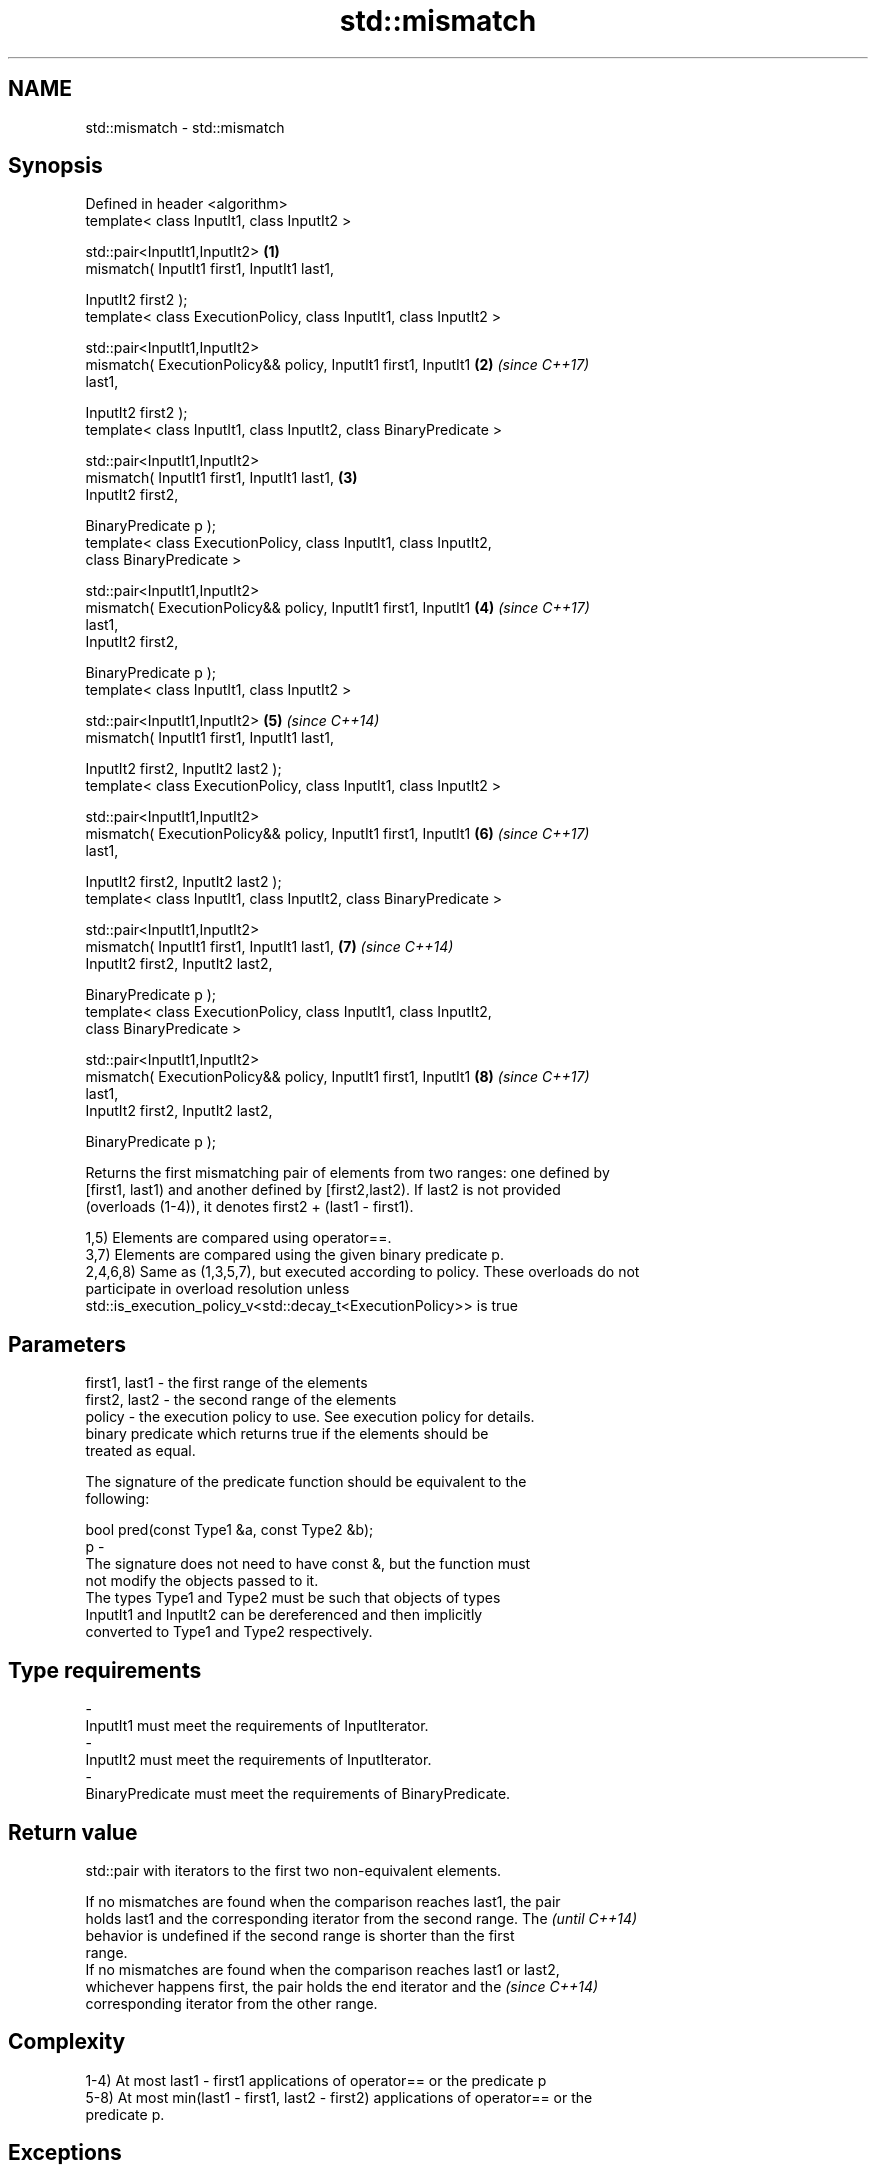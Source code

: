 .TH std::mismatch 3 "2017.04.02" "http://cppreference.com" "C++ Standard Libary"
.SH NAME
std::mismatch \- std::mismatch

.SH Synopsis
   Defined in header <algorithm>
   template< class InputIt1, class InputIt2 >

   std::pair<InputIt1,InputIt2>                                       \fB(1)\fP
       mismatch( InputIt1 first1, InputIt1 last1,

                 InputIt2 first2 );
   template< class ExecutionPolicy, class InputIt1, class InputIt2 >

   std::pair<InputIt1,InputIt2>
       mismatch( ExecutionPolicy&& policy, InputIt1 first1, InputIt1  \fB(2)\fP \fI(since C++17)\fP
   last1,

                 InputIt2 first2 );
   template< class InputIt1, class InputIt2, class BinaryPredicate >

   std::pair<InputIt1,InputIt2>
       mismatch( InputIt1 first1, InputIt1 last1,                     \fB(3)\fP
                 InputIt2 first2,

                 BinaryPredicate p );
   template< class ExecutionPolicy, class InputIt1, class InputIt2,
   class BinaryPredicate >

   std::pair<InputIt1,InputIt2>
       mismatch( ExecutionPolicy&& policy, InputIt1 first1, InputIt1  \fB(4)\fP \fI(since C++17)\fP
   last1,
                 InputIt2 first2,

                 BinaryPredicate p );
   template< class InputIt1, class InputIt2 >

   std::pair<InputIt1,InputIt2>                                       \fB(5)\fP \fI(since C++14)\fP
       mismatch( InputIt1 first1, InputIt1 last1,

                 InputIt2 first2, InputIt2 last2 );
   template< class ExecutionPolicy, class InputIt1, class InputIt2 >

   std::pair<InputIt1,InputIt2>
       mismatch( ExecutionPolicy&& policy, InputIt1 first1, InputIt1  \fB(6)\fP \fI(since C++17)\fP
   last1,

                 InputIt2 first2, InputIt2 last2 );
   template< class InputIt1, class InputIt2, class BinaryPredicate >

   std::pair<InputIt1,InputIt2>
       mismatch( InputIt1 first1, InputIt1 last1,                     \fB(7)\fP \fI(since C++14)\fP
                 InputIt2 first2, InputIt2 last2,

                 BinaryPredicate p );
   template< class ExecutionPolicy, class InputIt1, class InputIt2,
   class BinaryPredicate >

   std::pair<InputIt1,InputIt2>
       mismatch( ExecutionPolicy&& policy, InputIt1 first1, InputIt1  \fB(8)\fP \fI(since C++17)\fP
   last1,
                 InputIt2 first2, InputIt2 last2,

                 BinaryPredicate p );

   Returns the first mismatching pair of elements from two ranges: one defined by
   [first1, last1) and another defined by [first2,last2). If last2 is not provided
   (overloads (1-4)), it denotes first2 + (last1 - first1).

   1,5) Elements are compared using operator==.
   3,7) Elements are compared using the given binary predicate p.
   2,4,6,8) Same as (1,3,5,7), but executed according to policy. These overloads do not
   participate in overload resolution unless
   std::is_execution_policy_v<std::decay_t<ExecutionPolicy>> is true

.SH Parameters

   first1, last1 - the first range of the elements
   first2, last2 - the second range of the elements
   policy        - the execution policy to use. See execution policy for details.
                   binary predicate which returns true if the elements should be
                   treated as equal.

                   The signature of the predicate function should be equivalent to the
                   following:

                    bool pred(const Type1 &a, const Type2 &b);
   p             -
                   The signature does not need to have const &, but the function must
                   not modify the objects passed to it.
                   The types Type1 and Type2 must be such that objects of types
                   InputIt1 and InputIt2 can be dereferenced and then implicitly
                   converted to Type1 and Type2 respectively.

                   
.SH Type requirements
   -
   InputIt1 must meet the requirements of InputIterator.
   -
   InputIt2 must meet the requirements of InputIterator.
   -
   BinaryPredicate must meet the requirements of BinaryPredicate.

.SH Return value

   std::pair with iterators to the first two non-equivalent elements.

   If no mismatches are found when the comparison reaches last1, the pair
   holds last1 and the corresponding iterator from the second range. The  \fI(until C++14)\fP
   behavior is undefined if the second range is shorter than the first
   range.
   If no mismatches are found when the comparison reaches last1 or last2,
   whichever happens first, the pair holds the end iterator and the       \fI(since C++14)\fP
   corresponding iterator from the other range.

.SH Complexity

   1-4) At most last1 - first1 applications of operator== or the predicate p
   5-8) At most min(last1 - first1, last2 - first2) applications of operator== or the
   predicate p.

.SH Exceptions

   The overloads with a template parameter named ExecutionPolicy report errors as
   follows:

     * If execution of a function invoked as part of the algorithm throws an exception
       and ExecutionPolicy is one of the three standard policies, std::terminate is
       called. For any other ExecutionPolicy, the behavior is implementation-defined.
     * If the algorithm fails to allocate memory, std::bad_alloc is thrown.

.SH Possible implementation

.SH First version
template<class InputIt1, class InputIt2>
std::pair<InputIt1, InputIt2>
    mismatch(InputIt1 first1, InputIt1 last1, InputIt2 first2)
{
    while (first1 != last1 && *first1 == *first2) {
        ++first1, ++first2;
    }
    return std::make_pair(first1, first2);
}
.SH Second version
template<class InputIt1, class InputIt2, class BinaryPredicate>
std::pair<InputIt1, InputIt2>
    mismatch(InputIt1 first1, InputIt1 last1, InputIt2 first2, BinaryPredicate p)
{
    while (first1 != last1 && p(*first1, *first2)) {
        ++first1, ++first2;
    }
    return std::make_pair(first1, first2);
}
                                          Third version
template<class InputIt1, class InputIt2>
std::pair<InputIt1, InputIt2>
    mismatch(InputIt1 first1, InputIt1 last1, InputIt2 first2, InputIt2 last2)
{
    while (first1 != last1 && first2 != last2 && *first1 == *first2) {
        ++first1, ++first2;
    }
    return std::make_pair(first1, first2);
}
                                         Fourth version
template<class InputIt1, class InputIt2, class BinaryPredicate>
std::pair<InputIt1, InputIt2>
    mismatch(InputIt1 first1, InputIt1 last1, InputIt2 first2, InputIt2 last2, BinaryPredicate p)
{
    while (first1 != last1 && first2 != last2 && p(*first1, *first2)) {
        ++first1, ++first2;
    }
    return std::make_pair(first1, first2);
}

.SH Example

   This program determines the longest substring that is simultaneously found at the
   very beginning of the given string and at the very end of it, in reverse order
   (possibly overlapping)

   
// Run this code

 #include <iostream>
 #include <string>
 #include <algorithm>
  
 std::string mirror_ends(const std::string& in)
 {
     return std::string(in.begin(),
                        std::mismatch(in.begin(), in.end(), in.rbegin()).first);
 }
  
 int main()
 {
     std::cout << mirror_ends("abXYZba") << '\\n'
               << mirror_ends("abca") << '\\n'
               << mirror_ends("aba") << '\\n';
 }

.SH Output:

 ab
 a
 aba

.SH See also

   equal                   determines if two sets of elements are the same
                           \fI(function template)\fP 
   find
   find_if                 finds the first element satisfying specific criteria
   find_if_not             \fI(function template)\fP 
   \fI(C++11)\fP
                           returns true if one range is lexicographically less than
   lexicographical_compare another
                           \fI(function template)\fP 
   search                  searches for a range of elements
                           \fI(function template)\fP 
